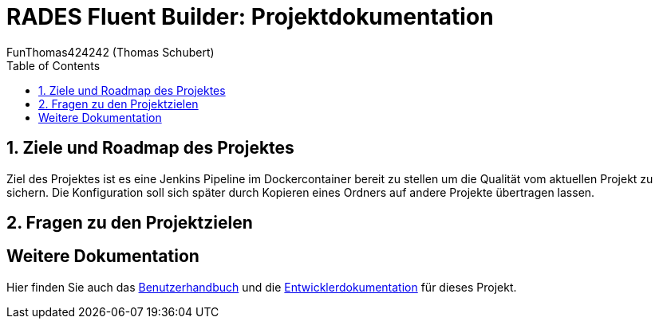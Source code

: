 = RADES Fluent Builder: Projektdokumentation
FunThomas424242 (Thomas Schubert)
:doctype: book
:author: FunThomas424242 (Thomas Schubert)
:icons: font
:encoding: utf-8
:lang: de
:toc: left
:numbered:

== Ziele und Roadmap des Projektes
Ziel des Projektes ist es eine Jenkins Pipeline im Dockercontainer bereit zu stellen um die Qualität vom aktuellen Projekt zu sichern.
Die Konfiguration soll sich später durch Kopieren eines Ordners auf andere Projekte übertragen lassen.


== Fragen zu den Projektzielen

[horizontal]

== Weitere Dokumentation

Hier finden Sie auch das link:benutzer.html[Benutzerhandbuch] und die link:entwickler.html[Entwicklerdokumentation] für dieses Projekt.

